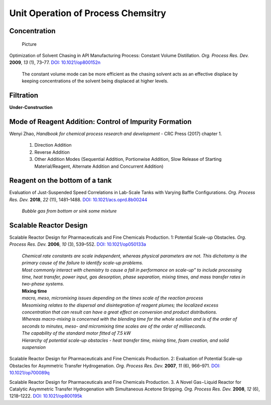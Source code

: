 Unit Operation of Process Chemsitry
=========================================

Concentration
----------------------------------------------

 | Picture

Optimization of Solvent Chasing in API Manufacturing Process: Constant
Volume Distillation.
*Org. Process Res. Dev.* **2009**, *13* (1), 73–77.
`DOI: 10.1021/op800152n <https://dx.doi.org/10.1021/op800152n>`_

 | The constant volume mode can be more efficient as the chasing
   solvent acts as an effective displace by keeping concentrations
   of the solvent being displaced at higher levels.


Filtration
-------------------------------------------------
**Under-Construction**


Mode of Reagent Addition: Control of Impurity Formation
------------------------------------------------------------------

Wenyi Zhao, *Handbook for chemical process research and development*
- CRC Press (2017) chapter 1.

 1. Direction Addition
 2. Reverse Addition
 3. Other Addition Modes (Sequential Addition, Portionwise Addition,
    Slow Release of Starting Material/Reagent, Alternate Addition
    and Concurrent Addition)

Reagent on the bottom of a tank
-----------------------------------------------

Evaluation of Just-Suspended Speed Correlations in Lab-Scale Tanks with
Varying Baffle Configurations.
*Org. Process Res. Dev.* **2018**, *22* (11), 1481–1488.
`DOI: 10.1021/acs.oprd.8b00244 <https://dx.doi.org/10.1021/acs.oprd.8b00244>`_

 | *Bubble gas from bottom or sink some mixture*


Scalable Reactor Design
----------------------------------------------------------

Scalable Reactor Design for Pharmaceuticals and Fine Chemicals Production.
1: Potential Scale-up Obstacles.
*Org. Process Res. Dev.* **2006**, *10* (3), 539–552.
`DOI: 10.1021/op050133a <https://doi.org/10.1021/op050133a>`_

 | *Chemical rate constants are scale independent, whereas physical parameters
   are not. This dichotomy is the primary cause of the failure to identify
   scale-up problems.*
 | *Most commonly interact with chemistry to cause a fall in performance on
   scale-up” to include processing time, heat transfer, power input, gas
   desorption,  phase  separation, mixing times, and mass transfer rates
   in two-phase systems.*

 | **Mixing time**
 | *macro, meso, micromixing issues depending on the times scale of the
   reaction process*
 | *Mesomixing relates to the dispersal and disintegration of reagent
   plumes; the localized excess concentration that can result can have a
   great effect on conversion and product  distributions.*
 | *Whereas  macro-mixing is concerned with the blending time for the whole
   solution and is  of  the order of seconds to minutes, meso- and micromixing
   time scales are of the order of milliseconds.*

 | *The capability of the standard motor fitted of 7.5 kW*
 | *Hierarchy of potential scale-up obstacles - heat transfer
   time, mixing time, foam creation, and solid suspension*

Scalable Reactor Design for Pharmaceuticals and Fine Chemicals
Production. 2: Evaluation of Potential Scale-up Obstacles for
Asymmetric Transfer Hydrogenation.
*Org. Process Res. Dev.* **2007**, *11* (6), 966–971.
`DOI: 10.1021/op700089q <https://doi.org/10.1021/op700089q>`_

Scalable Reactor Design for Pharmaceuticals and Fine Chemicals
Production. 3. A Novel Gas−Liquid Reactor for Catalytic Asymmetric
Transfer Hydrogenation with Simultaneous Acetone Stripping.
*Org. Process Res. Dev.* **2008**, *12* (6), 1218–1222.
`DOI: 10.1021/op800195k <https://doi.org/10.1021/op800195k>`_



